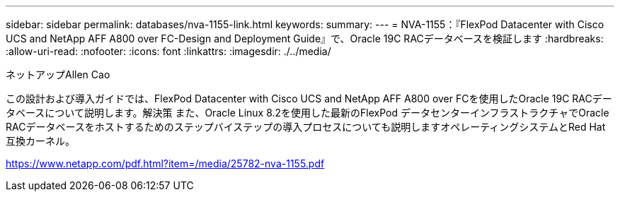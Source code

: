---
sidebar: sidebar 
permalink: databases/nva-1155-link.html 
keywords:  
summary:  
---
= NVA-1155：『FlexPod Datacenter with Cisco UCS and NetApp AFF A800 over FC-Design and Deployment Guide』で、Oracle 19C RACデータベースを検証します
:hardbreaks:
:allow-uri-read: 
:nofooter: 
:icons: font
:linkattrs: 
:imagesdir: ./../media/


ネットアップAllen Cao

この設計および導入ガイドでは、FlexPod Datacenter with Cisco UCS and NetApp AFF A800 over FCを使用したOracle 19C RACデータベースについて説明します。解決策 また、Oracle Linux 8.2を使用した最新のFlexPod データセンターインフラストラクチャでOracle RACデータベースをホストするためのステップバイステップの導入プロセスについても説明しますオペレーティングシステムとRed Hat互換カーネル。

link:https://www.netapp.com/pdf.html?item=/media/25782-nva-1155.pdf["https://www.netapp.com/pdf.html?item=/media/25782-nva-1155.pdf"^]
